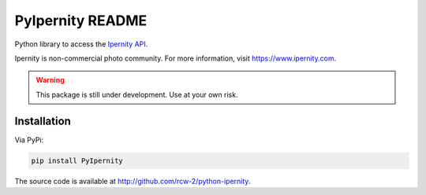 PyIpernity README
===================

Python library to access the `Ipernity API <http://www.ipernity.com/help/api>`_.

Ipernity is non-commercial photo community. For more information, visit 
`<https://www.ipernity.com>`_.

.. warning::
    
    This package is still under development. Use at your own risk.


Installation
-------------

Via PyPi:

.. code-block:: bash
    
    pip install PyIpernity

The source code is available at `<http://github.com/rcw-2/python-ipernity>`_.


